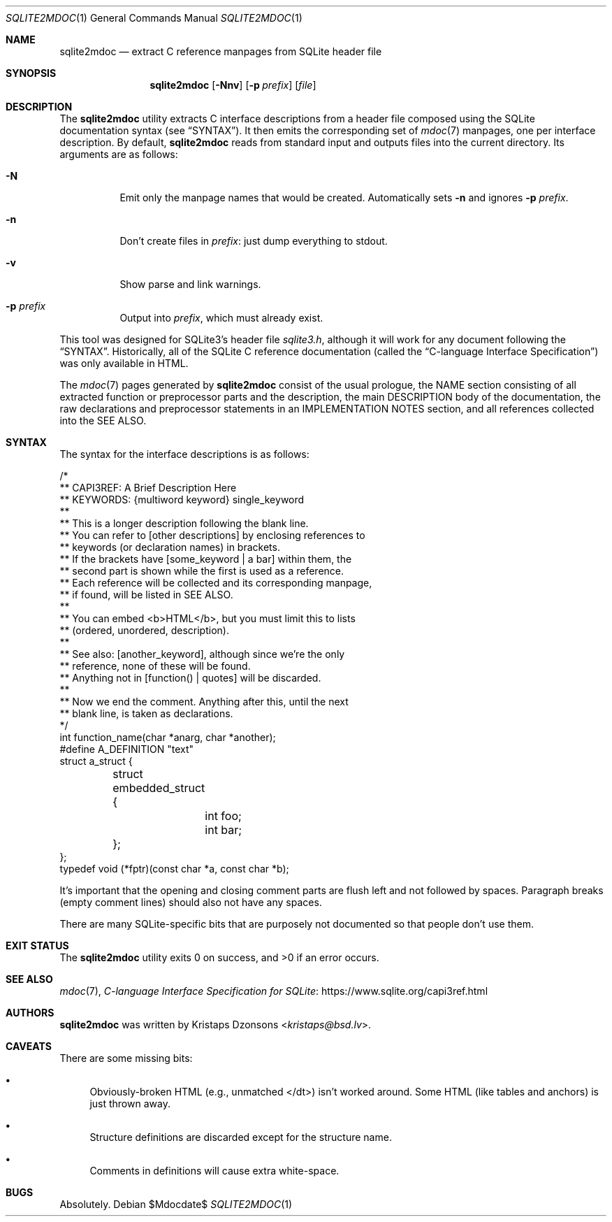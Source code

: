 .\"	$Id$
.\"
.\" Copyright (c) 2016, 2018 Kristaps Dzonsons <kristaps@bsd.lv>
.\"
.\" Permission to use, copy, modify, and distribute this software for any
.\" purpose with or without fee is hereby granted, provided that the above
.\" copyright notice and this permission notice appear in all copies.
.\"
.\" THE SOFTWARE IS PROVIDED "AS IS" AND THE AUTHOR DISCLAIMS ALL WARRANTIES
.\" WITH REGARD TO THIS SOFTWARE INCLUDING ALL IMPLIED WARRANTIES OF
.\" MERCHANTABILITY AND FITNESS. IN NO EVENT SHALL THE AUTHOR BE LIABLE FOR
.\" ANY SPECIAL, DIRECT, INDIRECT, OR CONSEQUENTIAL DAMAGES OR ANY DAMAGES
.\" WHATSOEVER RESULTING FROM LOSS OF USE, DATA OR PROFITS, WHETHER IN AN
.\" ACTION OF CONTRACT, NEGLIGENCE OR OTHER TORTIOUS ACTION, ARISING OUT OF
.\" OR IN CONNECTION WITH THE USE OR PERFORMANCE OF THIS SOFTWARE.
.\"
.Dd $Mdocdate$
.Dt SQLITE2MDOC 1
.Os
.Sh NAME
.Nm sqlite2mdoc
.Nd extract C reference manpages from SQLite header file
.Sh SYNOPSIS
.Nm sqlite2mdoc
.Op Fl Nnv
.Op Fl p Ar prefix
.Op Ar file
.Sh DESCRIPTION
The
.Nm
utility extracts C interface descriptions from a header file composed
using the SQLite documentation syntax (see
.Sx SYNTAX ) .
It then emits the corresponding set of
.Xr mdoc 7
manpages, one per interface description.
By default,
.Nm
reads from standard input and outputs files into the current directory.
Its arguments are as follows:
.Bl -tag -width Ds
.It Fl N
Emit only the manpage names that would be created.
Automatically sets
.Fl n
and ignores
.Fl p Ar prefix .
.It Fl n
Don't create files in
.Ar prefix :
just dump everything to stdout.
.It Fl v
Show parse and link warnings.
.It Fl p Ar prefix
Output into
.Ar prefix ,
which must already exist.
.El
.Pp
This tool was designed for SQLite3's header file
.Pa sqlite3.h ,
although it will work for any document following the
.Sx SYNTAX .
Historically, all of the SQLite C reference documentation (called the
.Dq C-language Interface Specification )
was only available in HTML.
.Pp
The
.Xr mdoc 7
pages generated by
.Nm
consist of the usual prologue, the NAME section consisting of all
extracted function or preprocessor parts and the description, the
main DESCRIPTION body of the documentation, the raw declarations and
preprocessor statements in an IMPLEMENTATION NOTES section, and all
references collected into the SEE ALSO.
.Sh SYNTAX
The syntax for the interface descriptions is as follows:
.Bd -literal
/*
** CAPI3REF: A Brief Description Here
** KEYWORDS: {multiword keyword} single_keyword
**
** This is a longer description following the blank line.
** You can refer to [other descriptions] by enclosing references to
** keywords (or declaration names) in brackets.
** If the brackets have [some_keyword | a bar] within them, the
** second part is shown while the first is used as a reference.
** Each reference will be collected and its corresponding manpage,
** if found, will be listed in SEE ALSO.
**
** You can embed <b>HTML</b>, but you must limit this to lists
** (ordered, unordered, description).
**
** See also: [another_keyword], although since we're the only
** reference, none of these will be found.
** Anything not in [function() | quotes] will be discarded.
**
** Now we end the comment.  Anything after this, until the next
** blank line, is taken as declarations.
*/
int function_name(char *anarg, char *another);
#define A_DEFINITION "text"
struct a_struct {
	struct embedded_struct {
		int foo;
		int bar;
	};
};
typedef void (*fptr)(const char *a, const char *b);
.Ed
.Pp
It's important that the opening and closing comment parts are flush left
and not followed by spaces.
Paragraph breaks (empty comment lines) should also not have any spaces.
.Pp
There are many SQLite-specific bits that are purposely not documented so
that people don't use them.
.\" .Sh CONTEXT
.\" For section 9 functions only.
.\" .Sh IMPLEMENTATION NOTES
.\" Not used in OpenBSD.
.\" .Sh RETURN VALUES
.\" For sections 2, 3, and 9 function return values only.
.\" .Sh ENVIRONMENT
.\" For sections 1, 6, 7, and 8 only.
.\" .Sh FILES
.Sh EXIT STATUS
.Ex -std
.\" For sections 1, 6, and 8 only.
.\" .Sh EXAMPLES
.\" .Sh DIAGNOSTICS
.\" For sections 1, 4, 6, 7, 8, and 9 printf/stderr messages only.
.\" .Sh ERRORS
.\" For sections 2, 3, 4, and 9 errno settings only.
.Sh SEE ALSO
.Xr mdoc 7 ,
.Lk https://www.sqlite.org/capi3ref.html "C-language Interface Specification for SQLite"
.\" .Sh STANDARDS
.\" .Sh HISTORY
.Sh AUTHORS
.Nm
was written by
.An Kristaps Dzonsons Aq Mt kristaps@bsd.lv .
.Sh CAVEATS
There are some missing bits:
.Bl -bullet
.It
Obviously-broken HTML (e.g., unmatched </dt>) isn't worked around.
Some HTML (like tables and anchors) is just thrown away.
.It
Structure definitions are discarded except for the structure name.
.It
Comments in definitions will cause extra white-space.
.El
.Sh BUGS
Absolutely.
.\" .Sh SECURITY CONSIDERATIONS
.\" Not used in OpenBSD.

